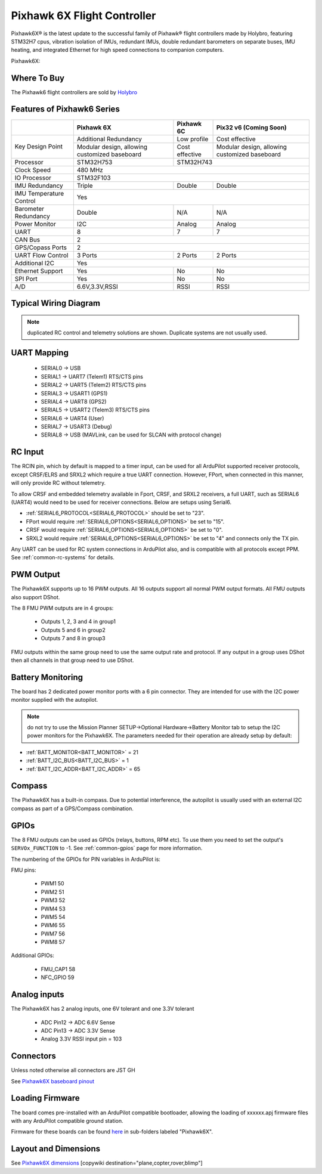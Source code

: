 .. _common-holybro-pixhawk6X:

============================
Pixhawk 6X Flight Controller
============================

Pixhawk6X®  is the latest update to the successful family of Pixhawk® flight controllers made by Holybro, featuring STM32H7 cpus, vibration isolation of IMUs, redundant IMUs, double redundant barometers on separate buses, IMU heating, and integrated Ethernet for high speed connections to companion computers.

Pixhawk6X:

.. image:: ../../../images/holybro-pixhawk6/Pixhawk6X.png
    :target: ../_images/Pixhawk6X.png
    :width: 450px

Where To Buy
============

The Pixhawk6 flight controllers are sold by `Holybro <https://shop.holybro.com/c/flight-controllers_0456>`__

Features of Pixhawk6 Series
===========================

+---------------------+-----------------------------+-----------------+----------------------+
|                     |Pixhawk 6X                   |Pixhawk 6C       |Pix32 v6 (Coming Soon)|
+=====================+=============================+=================+======================+
|Key Design Point     |Additional Redundancy        |Low profile      |Cost effective        |
|                     +-----------------------------+-----------------+----------------------+
|                     |Modular design, allowing     |Cost effective   |Modular design,       |
|                     |customized baseboard         |                 |allowing customized   |
|                     |                             |                 |baseboard             |
+---------------------+-----------------------------+-----------------+----------------------+
|Processor            |STM32H753                    |               STM32H743                |
+---------------------+-----------------------------+-----------------+----------------------+
|Clock Speed          |                              480 MHz                                 |
+---------------------+-----------------------------+-----------------+----------------------+
|IO Processor         |                              STM32F103                               |
+---------------------+-----------------------------+-----------------+----------------------+
|IMU Redundancy       |Triple                       |Double           |Double                |
+---------------------+-----------------------------+-----------------+----------------------+
|IMU Temperature      |                             Yes                                      |
|Control              |                                                                      |
+---------------------+-----------------------------+-----------------+----------------------+
|Barometer            |                             |                 |                      |
|Redundancy           |Double                       |N/A              | N/A                  |
+---------------------+-----------------------------+-----------------+----------------------+
|Power Monitor        |I2C                          |Analog           |Analog                |
+---------------------+-----------------------------+-----------------+----------------------+
|UART                 |8                            |7                |7                     |
+---------------------+-----------------------------+-----------------+----------------------+
|CAN Bus              |                              2                                       |
+---------------------+-----------------------------+-----------------+----------------------+
|GPS/Copass Ports     |                             2                                        |
+---------------------+-----------------------------+-----------------+----------------------+
|UART Flow Control    |3 Ports                      |2 Ports          |2 Ports               |
+---------------------+-----------------------------+-----------------+----------------------+
|Additional I2C	      |                             Yes                                      |
+---------------------+-----------------------------+-----------------+----------------------+
|Ethernet Support     |Yes                          |No               |No                    |
+---------------------+-----------------------------+-----------------+----------------------+
|SPI Port             |Yes                          |No               |No                    |
+---------------------+-----------------------------+-----------------+----------------------+
|A/D                  |6.6V,3.3V,RSSI               |RSSI             |RSSI                  |
+---------------------+-----------------------------+-----------------+----------------------+

Typical Wiring Diagram
======================

.. image:: ../../../images/holybro-pixhawk6/Pixhawk6X_Wiring.png
    :target: ../_images/Pixhawk6X_Wiring.png

.. note:: duplicated RC control and telemetry solutions are shown. Duplicate systems are not usually used.

UART Mapping
============

 - SERIAL0 -> USB 
 - SERIAL1 -> UART7 (Telem1) RTS/CTS pins
 - SERIAL2 -> UART5 (Telem2) RTS/CTS pins
 - SERIAL3 -> USART1 (GPS1)
 - SERIAL4 -> UART8 (GPS2)
 - SERIAL5 -> USART2 (Telem3) RTS/CTS pins
 - SERIAL6 -> UART4 (User)
 - SERIAL7 -> USART3 (Debug)
 - SERIAL8 -> USB (MAVLink, can be used for SLCAN with protocol change)

RC Input
========
The RCIN pin, which by default is mapped to a timer input, can be used for all ArduPilot supported receiver protocols, except CRSF/ELRS and SRXL2 which require a true UART connection. However, FPort, when connected in this manner, will only provide RC without telemetry. 

To allow CRSF and embedded telemetry available in Fport, CRSF, and SRXL2 receivers, a full UART, such as SERIAL6 (UART4) would need to be used for receiver connections. Below are setups using Serial6.

- :ref:`SERIAL6_PROTOCOL<SERIAL6_PROTOCOL>` should be set to "23".

- FPort would require :ref:`SERIAL6_OPTIONS<SERIAL6_OPTIONS>` be set to "15".

- CRSF would require :ref:`SERIAL6_OPTIONS<SERIAL6_OPTIONS>` be set to "0".

- SRXL2 would require :ref:`SERIAL6_OPTIONS<SERIAL6_OPTIONS>` be set to "4" and connects only the TX pin.

Any UART can be used for RC system connections in ArduPilot also, and is compatible with all protocols except PPM. See :ref:`common-rc-systems` for details.

PWM Output
==========

The Pixhawk6X supports up to 16 PWM outputs. All 16 outputs
support all normal PWM output formats. All FMU outputs also support DShot.

The 8 FMU PWM outputs are in 4 groups:

 - Outputs 1, 2, 3 and 4 in group1
 - Outputs 5 and 6 in group2
 - Outputs 7 and 8 in group3


FMU outputs within the same group need to use the same output rate and protocol. If
any output in a group uses DShot then all channels in that group need
to use DShot.

Battery Monitoring
==================

The board has 2 dedicated power monitor ports with a 6 pin
connector. They are intended for use with the I2C power monitor supplied with the autopilot.

.. note:: do not try to use the Mission Planner SETUP->Optional Hardware->Battery Monitor tab to setup the I2C power monitors for the Pixhawk6X. The parameters needed for their operation are already setup by default:

- :ref:`BATT_MONITOR<BATT_MONITOR>` = 21
- :ref:`BATT_I2C_BUS<BATT_I2C_BUS>` = 1
- :ref:`BATT_I2C_ADDR<BATT_I2C_ADDR>` = 65

Compass
=======

The Pixhawk6X has a built-in compass. Due to potential
interference, the autopilot is usually used with an external I2C compass as
part of a GPS/Compass combination.

GPIOs
=====

The 8 FMU outputs can be used as GPIOs (relays, buttons, RPM etc). To use them you need to set the output's ``SERVOx_FUNCTION`` to -1. See :ref:`common-gpios` page for more information.

The numbering of the GPIOs for PIN variables in ArduPilot is:

FMU pins:

 - PWM1 50
 - PWM2 51
 - PWM3 52
 - PWM4 53
 - PWM5 54
 - PWM6 55
 - PWM7 56
 - PWM8 57

Additional GPIOs:

 - FMU_CAP1 58
 - NFC_GPIO 59


Analog inputs
=============

The Pixhawk6X has 2 analog inputs, one 6V tolerant and one 3.3V tolerant

 - ADC Pin12 -> ADC 6.6V Sense
 - ADC Pin13 -> ADC 3.3V Sense
 - Analog 3.3V RSSI input pin = 103

Connectors
==========

Unless noted otherwise all connectors are JST GH

See `Pixhawk6X baseboard pinout <https://docs.holybro.com/autopilot/pixhawk-6x/pixhawk-baseboard-pinout>`__ 


Loading Firmware
================

The board comes pre-installed with an ArduPilot compatible bootloader,
allowing the loading of xxxxxx.apj firmware files with any ArduPilot
compatible ground station.

Firmware for these boards can be found `here <https://firmware.ardupilot.org>`_ in  sub-folders labeled "Pixhawk6X".

Layout and Dimensions
=====================

See `Pixhawk6X dimensions <https://docs.holybro.com/autopilot/pixhawk-6x/dimensions>`__ 
[copywiki destination="plane,copter,rover,blimp"]